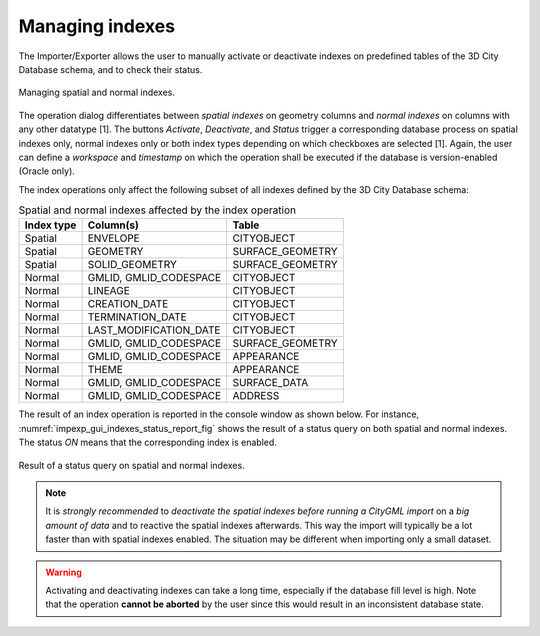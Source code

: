 .. _impexp-db-indexes:

Managing indexes
^^^^^^^^^^^^^^^^

The Importer/Exporter allows the user to manually activate or deactivate
indexes on predefined tables of the 3D City Database schema, and to
check their status.

.. figure:: /media/impexp_gui_managing_indexes_fig.png
   :name: impexp_gui_managing_indexes_fig
   :align: center

   Managing spatial and normal indexes.

The operation dialog differentiates between *spatial indexes* on
geometry columns and *normal indexes* on columns with any other datatype
[1]. The buttons *Activate*, *Deactivate*, and *Status* trigger a
corresponding database process on spatial indexes only, normal indexes
only or both index types depending on which checkboxes are selected [1].
Again, the user can define a *workspace* and *timestamp* on which the
operation shall be executed if the database is version-enabled (Oracle
only).

The index operations only affect the following subset of all indexes
defined by the 3D City Database schema:

.. list-table::  Spatial and normal indexes affected by the index operation
   :name: impexp_gui_managing_indexes__table

   * - | **Index type**
     - | **Column(s)**
     - | **Table**
   * - | Spatial
     - | ENVELOPE
     - | CITYOBJECT
   * - | Spatial
     - | GEOMETRY
     - | SURFACE_GEOMETRY
   * - | Spatial
     - | SOLID_GEOMETRY
     - | SURFACE_GEOMETRY
   * - | Normal
     - | GMLID, GMLID_CODESPACE
     - | CITYOBJECT
   * - | Normal
     - | LINEAGE
     - | CITYOBJECT
   * - | Normal
     - | CREATION_DATE
     - | CITYOBJECT
   * - | Normal
     - | TERMINATION_DATE
     - | CITYOBJECT
   * - | Normal
     - | LAST_MODIFICATION_DATE
     - | CITYOBJECT
   * - | Normal
     - | GMLID, GMLID_CODESPACE
     - | SURFACE_GEOMETRY
   * - | Normal
     - | GMLID, GMLID_CODESPACE
     - | APPEARANCE
   * - | Normal
     - | THEME
     - | APPEARANCE
   * - | Normal
     - | GMLID, GMLID_CODESPACE
     - | SURFACE_DATA
   * - | Normal
     - | GMLID, GMLID_CODESPACE
     - | ADDRESS

The result of an index operation is reported in the console window as
shown below. For instance, :numref:`impexp_gui_indexes_status_report_fig` shows the
result of a status query on both spatial and normal indexes. The status *ON* means
that the corresponding index is enabled.

.. figure:: /media/impexp_gui_indexes_status_report_fig.png
   :name: impexp_gui_indexes_status_report_fig
   :align: center

   Result of a status query on spatial and normal indexes.

.. note::
   It is *strongly recommended* to *deactivate the spatial indexes
   before running a CityGML import* on a *big amount of data* and to
   reactive the spatial indexes afterwards. This way the import will
   typically be a lot faster than with spatial indexes enabled. The
   situation may be different when importing only a small dataset.

.. warning::
   Activating and deactivating indexes can take a long time,
   especially if the database fill level is high. Note that the operation
   **cannot be aborted** by the user since this would result in an
   inconsistent database state.